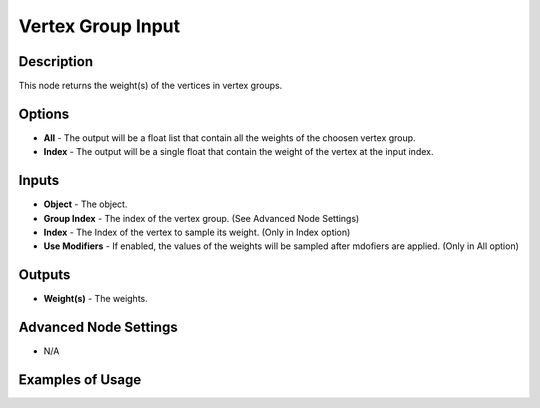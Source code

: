 Vertex Group Input
==================

Description
-----------

This node returns the weight(s) of the vertices in vertex groups.

.. image:: images/vertex_group_input_node.png
   :width: 160pt

Options
-------

- **All** - The output will be a float list that contain all the weights of the choosen vertex group.
- **Index** - The output will be a single float that contain the weight of the vertex at the input index.

Inputs
------

- **Object** - The object.
- **Group Index** - The index of the vertex group. (See Advanced Node Settings)
- **Index** - The Index of the vertex to sample its weight. (Only in Index option)
- **Use Modifiers** - If enabled, the values of the weights will be sampled after mdofiers are applied. (Only in All option)

Outputs
-------

- **Weight(s)** - The weights.

Advanced Node Settings
----------------------

- N/A

Examples of Usage
-----------------

.. image:: gifs/vertex_group_input_node_example.gif
